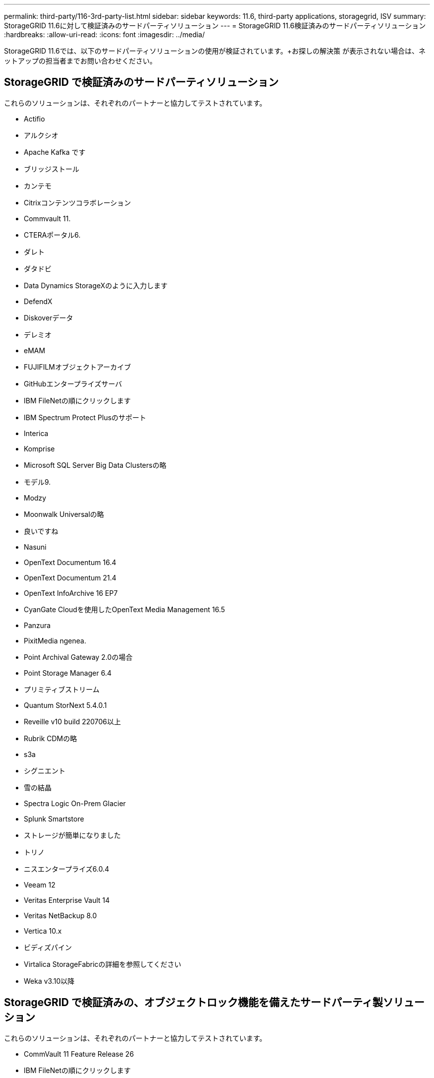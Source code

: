 ---
permalink: third-party/116-3rd-party-list.html 
sidebar: sidebar 
keywords: 11.6, third-party applications, storagegrid, ISV 
summary: StorageGRID 11.6に対して検証済みのサードパーティソリューション 
---
= StorageGRID 11.6検証済みのサードパーティソリューション
:hardbreaks:
:allow-uri-read: 
:icons: font
:imagesdir: ../media/


[role="lead"]
StorageGRID 11.6では、以下のサードパーティソリューションの使用が検証されています。+お探しの解決策 が表示されない場合は、ネットアップの担当者までお問い合わせください。



== StorageGRID で検証済みのサードパーティソリューション

これらのソリューションは、それぞれのパートナーと協力してテストされています。

* Actifio
* アルクシオ
* Apache Kafka です
* ブリッジストール
* カンテモ
* Citrixコンテンツコラボレーション
* Commvault 11.
* CTERAポータル6.
* ダレト
* ダタドビ
* Data Dynamics StorageXのように入力します
* DefendX
* Diskoverデータ
* デレミオ
* eMAM
* FUJIFILMオブジェクトアーカイブ
* GitHubエンタープライズサーバ
* IBM FileNetの順にクリックします
* IBM Spectrum Protect Plusのサポート
* Interica
* Komprise
* Microsoft SQL Server Big Data Clustersの略
* モデル9.
* Modzy
* Moonwalk Universalの略
* 良いですね
* Nasuni
* OpenText Documentum 16.4
* OpenText Documentum 21.4
* OpenText InfoArchive 16 EP7
* CyanGate Cloudを使用したOpenText Media Management 16.5
* Panzura
* PixitMedia ngenea.
* Point Archival Gateway 2.0の場合
* Point Storage Manager 6.4
* プリミティブストリーム
* Quantum StorNext 5.4.0.1
* Reveille v10 build 220706以上
* Rubrik CDMの略
* s3a
* シグニエント
* 雪の結晶
* Spectra Logic On-Prem Glacier
* Splunk Smartstore
* ストレージが簡単になりました
* トリノ
* ニスエンタープライズ6.0.4
* Veeam 12
* Veritas Enterprise Vault 14
* Veritas NetBackup 8.0
* Vertica 10.x
* ビディズパイン
* Virtalica StorageFabricの詳細を参照してください
* Weka v3.10以降




== StorageGRID で検証済みの、オブジェクトロック機能を備えたサードパーティ製ソリューション

これらのソリューションは、それぞれのパートナーと協力してテストされています。

* CommVault 11 Feature Release 26
* IBM FileNetの順にクリックします
* OpenText Documentum 21.4
* Veeam 12
* Veritas Enterprise Vault 14.2.2
* Veritas NetBackup 10.1.1以降




== StorageGRIDでサポートされているサードパーティソリューション

これらのソリューションはテスト済みです。

* アーチウェア
* アクシスコミュニケーションズ
* コングルーシティ360
* DataFrameworksの略
* EcoDigital DIVAプラットフォーム
* Encoding.com
* FUJIFILMオブジェクトアーカイブ
* GE Centricity Enterprise Archiveの略
* Gitlab
* ハイランド・アクオ
* IBM Aspera
* マイルストーンシステム
* ONSSI
* REACHエンジン
* SilverTrak
* SoftNAS
* QSTAR
* ベラシア

